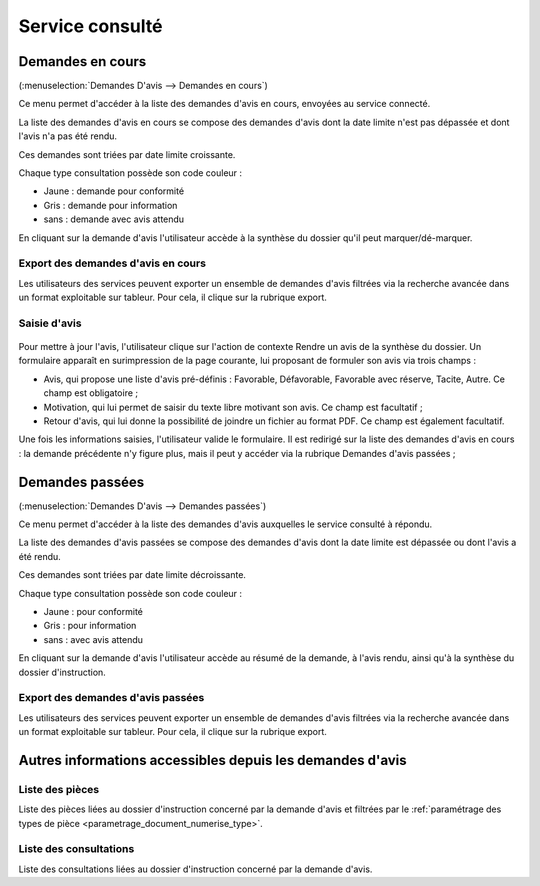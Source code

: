 .. _service_consulte:

################
Service consulté
################

.. _service_consulte_demandes_en_cours:

Demandes en cours
#################

(:menuselection:`Demandes D'avis --> Demandes en cours`)

Ce menu permet d'accéder à la liste des demandes d'avis en cours, envoyées au service
connecté.

La liste des demandes d'avis en cours se compose des demandes d'avis dont la date limite n'est pas dépassée et dont l'avis n'a pas été rendu.

Ces demandes sont triées par date limite croissante.

.. image:: service_consulte_types_demande_avis.png

Chaque type consultation possède son code couleur :

- Jaune : demande pour conformité
- Gris : demande pour information
- sans : demande avec avis attendu

En cliquant sur la demande d'avis l'utilisateur accède à la synthèse du dossier qu'il peut marquer/dé-marquer.

.. _service_consulte_demandes_avis_en_cours:

Export des demandes d'avis en cours
===================================

Les utilisateurs des services peuvent exporter un ensemble de demandes d'avis 
filtrées via la recherche avancée dans un format exploitable sur tableur.
Pour cela, il clique sur la rubrique export.

.. XXX insérer une capture

Saisie d'avis
=============

  .. image:: service_consulte_demande_avis_en_cours_form.png

Pour mettre à jour l'avis, l'utilisateur clique sur l'action de contexte Rendre
un avis de la synthèse du dossier. Un formulaire apparaît en surimpression de la
page courante, lui proposant de formuler son avis via trois champs :

- Avis, qui propose une liste d'avis pré-définis : Favorable, Défavorable, Favorable avec réserve, Tacite, Autre. Ce champ est obligatoire ;
- Motivation, qui lui permet de saisir du texte libre motivant son avis. Ce champ est facultatif ;
- Retour d'avis, qui lui donne la possibilité de joindre un fichier au format PDF. Ce champ est également facultatif.

Une fois les informations saisies, l'utilisateur valide le formulaire. Il est redirigé sur la liste
des demandes d'avis en cours : la demande précédente n'y figure plus, mais il
peut y accéder via la rubrique Demandes d'avis passées ;

.. _service_consulte_demandes_passees:

Demandes passées
################

(:menuselection:`Demandes D'avis --> Demandes passées`)

Ce menu permet d'accéder à la liste des demandes d'avis auxquelles le service
consulté à répondu.

La liste des demandes d'avis passées se compose des demandes d'avis dont la date limite est dépassée ou dont l'avis a été rendu.

Ces demandes sont triées par date limite décroissante.

Chaque type consultation possède son code couleur :

- Jaune : pour conformité
- Gris : pour information
- sans : avec avis attendu

En cliquant sur la demande d'avis l'utilisateur accède au résumé de la demande, à l'avis rendu, ainsi qu'à la synthèse du dossier d'instruction.

.. image:: service_consulte_demande_avis_passee_form.png

Export des demandes d'avis passées
==================================

Les utilisateurs des services peuvent exporter un ensemble de demandes d'avis 
filtrées via la recherche avancée dans un format exploitable sur tableur.
Pour cela, il clique sur la rubrique export.

.. XXX insérer une capture ou lien vers

Autres informations accessibles depuis les demandes d'avis
##########################################################

Liste des pièces
================

.. image:: service_consulte_demande_avis_piece.png

Liste des pièces liées au dossier d'instruction concerné par la demande d'avis et filtrées par le :ref:`paramétrage des types de pièce <parametrage_document_numerise_type>`.

Liste des consultations
=======================

.. image:: service_consulte_demande_avis_consultation.png

Liste des consultations liées au dossier d'instruction concerné par la demande d'avis.
